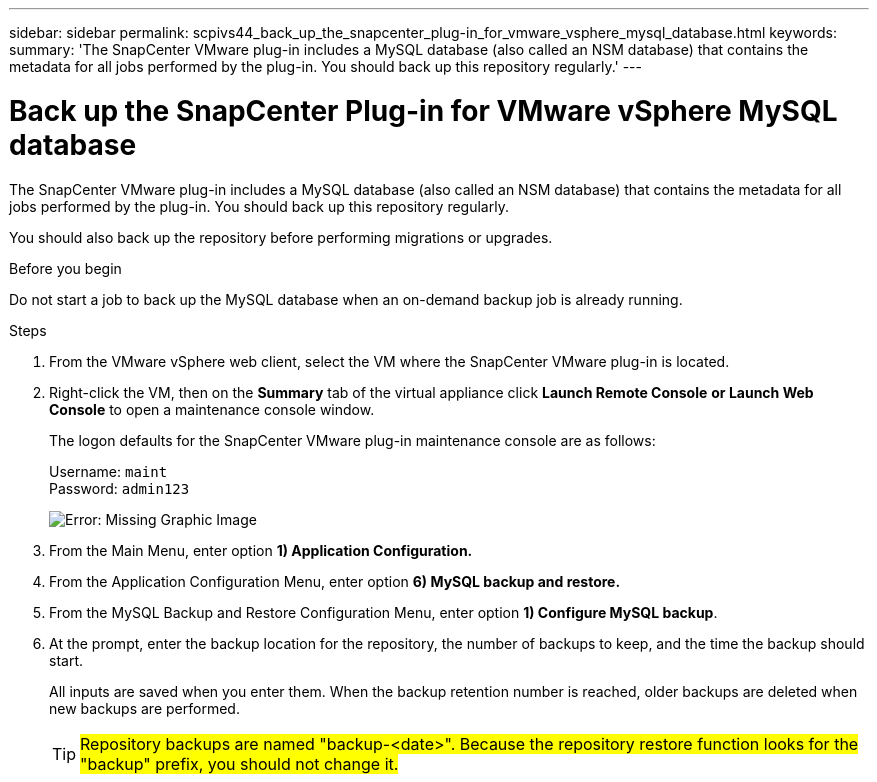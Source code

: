 ---
sidebar: sidebar
permalink: scpivs44_back_up_the_snapcenter_plug-in_for_vmware_vsphere_mysql_database.html
keywords:
summary: 'The SnapCenter VMware plug-in includes a MySQL database (also called an NSM database) that contains the metadata for all jobs performed by the plug-in. You should back up this repository regularly.'
---

= Back up the SnapCenter Plug-in for VMware vSphere MySQL database
:hardbreaks:
:nofooter:
:icons: font
:linkattrs:
:imagesdir: ./media/

//
// This file was created with NDAC Version 2.0 (August 17, 2020)
//
// 2020-09-09 12:24:23.732323
//

[.lead]
The SnapCenter VMware plug-in includes a MySQL database (also called an NSM database) that contains the metadata for all jobs performed by the plug-in. You should back up this repository regularly.

You should also back up the repository before performing migrations or upgrades.

.Before you begin

Do not start a job to back up the MySQL database when an on-demand backup job is already running.

.Steps

. From the VMware vSphere web client, select the VM where the SnapCenter VMware plug-in is located.
. Right-click the VM, then on the *Summary* tab of the virtual appliance click *Launch Remote Console* *or Launch Web Console* to open a maintenance console window.
+
The logon defaults for the SnapCenter VMware plug-in maintenance console are as follows:
+
Username: `maint`
Password: `admin123`
+
image:scpivs44_image21.png[Error: Missing Graphic Image]

. From the Main Menu, enter option *1) Application Configuration.*
. From the Application Configuration Menu, enter option *6) MySQL backup and restore.*
. From the MySQL Backup and Restore Configuration Menu, enter option *1) Configure MySQL backup*.
. At the prompt, enter the backup location for the repository, the number of backups to keep, and the time the backup should start.
+
All inputs are saved when you enter them. When the backup retention number is reached, older backups are deleted when new backups are performed.
+
[TIP]
#Repository backups are named "backup-<date>". Because the repository restore function looks for the "backup" prefix, you should not change it.#
// Burt 1433480 Nov 2021 Ronya

